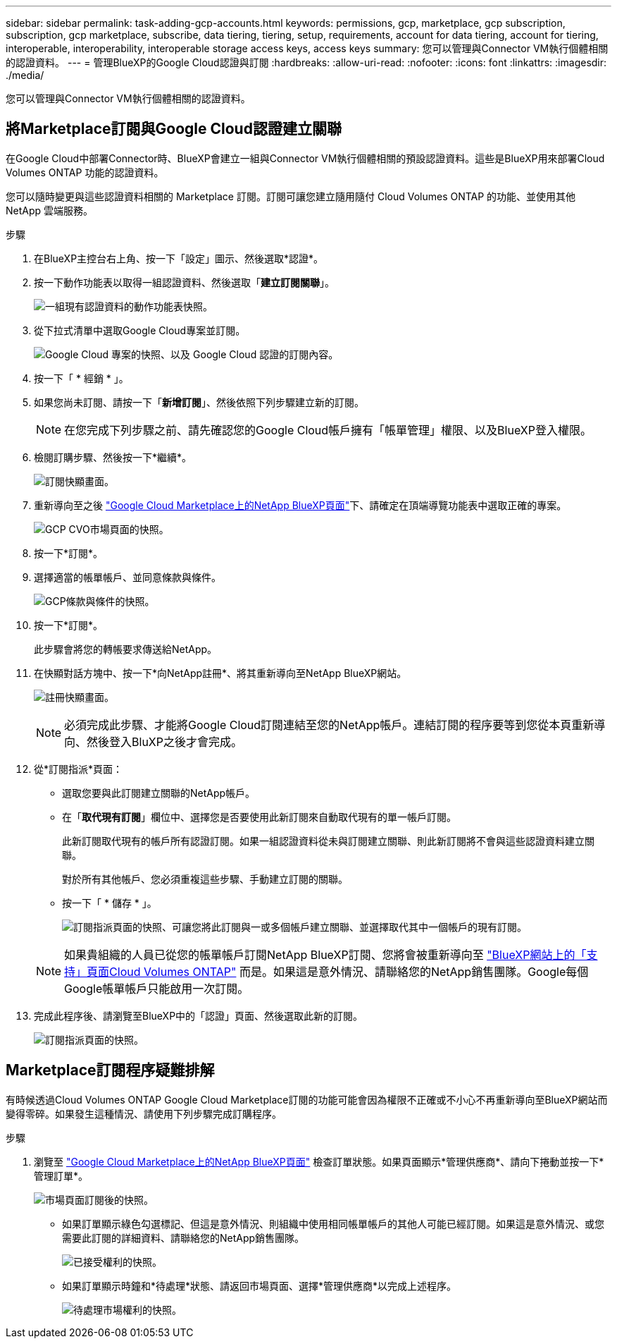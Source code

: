 ---
sidebar: sidebar 
permalink: task-adding-gcp-accounts.html 
keywords: permissions, gcp, marketplace, gcp subscription, subscription, gcp marketplace, subscribe, data tiering, tiering, setup, requirements, account for data tiering, account for tiering, interoperable, interoperability, interoperable storage access keys, access keys 
summary: 您可以管理與Connector VM執行個體相關的認證資料。 
---
= 管理BlueXP的Google Cloud認證與訂閱
:hardbreaks:
:allow-uri-read: 
:nofooter: 
:icons: font
:linkattrs: 
:imagesdir: ./media/


[role="lead"]
您可以管理與Connector VM執行個體相關的認證資料。



== 將Marketplace訂閱與Google Cloud認證建立關聯

在Google Cloud中部署Connector時、BlueXP會建立一組與Connector VM執行個體相關的預設認證資料。這些是BlueXP用來部署Cloud Volumes ONTAP 功能的認證資料。

您可以隨時變更與這些認證資料相關的 Marketplace 訂閱。訂閱可讓您建立隨用隨付 Cloud Volumes ONTAP 的功能、並使用其他 NetApp 雲端服務。

.步驟
. 在BlueXP主控台右上角、按一下「設定」圖示、然後選取*認證*。
. 按一下動作功能表以取得一組認證資料、然後選取「*建立訂閱關聯*」。
+
image:screenshot_gcp_add_subscription.png["一組現有認證資料的動作功能表快照。"]

. 從下拉式清單中選取Google Cloud專案並訂閱。
+
image:screenshot_gcp_associate.gif["Google Cloud 專案的快照、以及 Google Cloud 認證的訂閱內容。"]

. 按一下「 * 經銷 * 」。
. 如果您尚未訂閱、請按一下「*新增訂閱*」、然後依照下列步驟建立新的訂閱。
+

NOTE: 在您完成下列步驟之前、請先確認您的Google Cloud帳戶擁有「帳單管理」權限、以及BlueXP登入權限。

. 檢閱訂購步驟、然後按一下*繼續*。
+
image:screenshot_gcp_sub_popup.png["訂閱快顯畫面。"]

. 重新導向至之後 https://console.cloud.google.com/marketplace/product/netapp-cloudmanager/cloud-manager["Google Cloud Marketplace上的NetApp BlueXP頁面"^]下、請確定在頂端導覽功能表中選取正確的專案。
+
image:screenshot_gcp_cvo_marketplace.png["GCP CVO市場頁面的快照。"]

. 按一下*訂閱*。
. 選擇適當的帳單帳戶、並同意條款與條件。
+
image:screenshot_gcp_terms_and_conditions.png["GCP條款與條件的快照。"]

. 按一下*訂閱*。
+
此步驟會將您的轉帳要求傳送給NetApp。

. 在快顯對話方塊中、按一下*向NetApp註冊*、將其重新導向至NetApp BlueXP網站。
+
image:screenshot_gcp_marketplace_register.png["註冊快顯畫面。"]

+

NOTE: 必須完成此步驟、才能將Google Cloud訂閱連結至您的NetApp帳戶。連結訂閱的程序要等到您從本頁重新導向、然後登入BluXP之後才會完成。

. 從*訂閱指派*頁面：
+
** 選取您要與此訂閱建立關聯的NetApp帳戶。
** 在「*取代現有訂閱*」欄位中、選擇您是否要使用此新訂閱來自動取代現有的單一帳戶訂閱。
+
此新訂閱取代現有的帳戶所有認證訂閱。如果一組認證資料從未與訂閱建立關聯、則此新訂閱將不會與這些認證資料建立關聯。

+
對於所有其他帳戶、您必須重複這些步驟、手動建立訂閱的關聯。

** 按一下「 * 儲存 * 」。
+
image:screenshot-google-cloud-subscription.png["訂閱指派頁面的快照、可讓您將此訂閱與一或多個帳戶建立關聯、並選擇取代其中一個帳戶的現有訂閱。"]

+

NOTE: 如果貴組織的人員已從您的帳單帳戶訂閱NetApp BlueXP訂閱、您將會被重新導向至 https://bluexp.netapp.com/ontap-cloud?x-gcp-marketplace-token=["BlueXP網站上的「支持」頁面Cloud Volumes ONTAP"^] 而是。如果這是意外情況、請聯絡您的NetApp銷售團隊。Google每個Google帳單帳戶只能啟用一次訂閱。



. 完成此程序後、請瀏覽至BlueXP中的「認證」頁面、然後選取此新的訂閱。
+
image:screenshot_gcp_associate.gif["訂閱指派頁面的快照。"]





== Marketplace訂閱程序疑難排解

有時候透過Cloud Volumes ONTAP Google Cloud Marketplace訂閱的功能可能會因為權限不正確或不小心不再重新導向至BlueXP網站而變得零碎。如果發生這種情況、請使用下列步驟完成訂購程序。

.步驟
. 瀏覽至 https://console.cloud.google.com/marketplace/product/netapp-cloudmanager/cloud-manager["Google Cloud Marketplace上的NetApp BlueXP頁面"^] 檢查訂單狀態。如果頁面顯示*管理供應商*、請向下捲動並按一下*管理訂單*。
+
image:screenshot_gcp_manage_orders.png["市場頁面訂閱後的快照。"]

+
** 如果訂單顯示綠色勾選標記、但這是意外情況、則組織中使用相同帳單帳戶的其他人可能已經訂閱。如果這是意外情況、或您需要此訂閱的詳細資料、請聯絡您的NetApp銷售團隊。
+
image:screenshot_gcp_green_marketplace.png["已接受權利的快照。"]

** 如果訂單顯示時鐘和*待處理*狀態、請返回市場頁面、選擇*管理供應商*以完成上述程序。
+
image:screenshot_gcp_pending_marketplace.png["待處理市場權利的快照。"]




